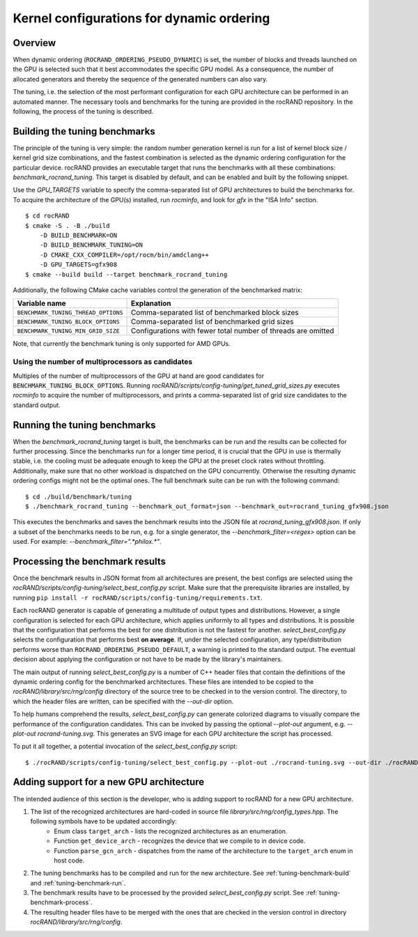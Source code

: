 .. meta::
   :description: rocRAND documentation and API reference library
   :keywords: rocRAND, ROCm, API, documentation

.. _dynamic-ordering-configuration:

=============================================================
Kernel configurations for dynamic ordering
=============================================================

Overview
========

When dynamic ordering (``ROCRAND_ORDERING_PSEUDO_DYNAMIC``) is set, the number of blocks and threads launched on the GPU is selected such that it best accommodates the specific GPU model. As a consequence, the number of allocated generators and thereby the sequence of the generated numbers can also vary.

The tuning, i.e. the selection of the most performant configuration for each GPU architecture can be performed in an automated manner. The necessary tools and benchmarks for the tuning are provided in the rocRAND repository. In the following, the process of the tuning is described.

.. _tuning-benchmark-build:

Building the tuning benchmarks
==============================

The principle of the tuning is very simple: the random number generation kernel is run for a list of kernel block size / kernel grid size combinations, and the fastest combination is selected as the dynamic ordering configuration for the particular device. rocRAND provides an executable target that runs the benchmarks with all these combinations: `benchmark_rocrand_tuning`. This target is disabled by default, and can be enabled and built by the following snippet.

Use the `GPU_TARGETS` variable to specify the comma-separated list of GPU architectures to build the benchmarks for. To acquire the architecture of the GPU(s) installed, run `rocminfo`, and look for `gfx` in the "ISA Info" section. ::

    $ cd rocRAND
    $ cmake -S . -B ./build
        -D BUILD_BENCHMARK=ON
        -D BUILD_BENCHMARK_TUNING=ON
        -D CMAKE_CXX_COMPILER=/opt/rocm/bin/amdclang++
        -D GPU_TARGETS=gfx908
    $ cmake --build build --target benchmark_rocrand_tuning

Additionally, the following CMake cache variables control the generation of the benchmarked matrix:

========================================== ===============================================================
Variable name                              Explanation
========================================== ===============================================================
``BENCHMARK_TUNING_THREAD_OPTIONS``        Comma-separated list of benchmarked block sizes
``BENCHMARK_TUNING_BLOCK_OPTIONS``         Comma-separated list of benchmarked grid sizes
``BENCHMARK_TUNING_MIN_GRID_SIZE``         Configurations with fewer total number of threads are omitted
========================================== ===============================================================

Note, that currently the benchmark tuning is only supported for AMD GPUs. 

Using the number of multiprocessors as candidates
-------------------------------------------------

Multiples of the number of multiprocessors of the GPU at hand are good candidates for ``BENCHMARK_TUNING_BLOCK_OPTIONS``. Running `rocRAND/scripts/config-tuning/get_tuned_grid_sizes.py` executes `rocminfo` to acquire the number of multiprocessors, and prints a comma-separated list of grid size candidates to the standard output.

.. _tuning-benchmark-run:

Running the tuning benchmarks
=============================

When the `benchmark_rocrand_tuning` target is built, the benchmarks can be run and the results can be collected for further processing. Since the benchmarks run for a longer time period, it is crucial that the GPU in use is thermally stable, i.e. the cooling must be adequate enough to keep the GPU at the preset clock rates without throttling. Additionally, make sure that no other workload is dispatched on the GPU concurrently. Otherwise the resulting dynamic ordering configs might not be the optimal ones. The full benchmark suite can be run with the following command: ::

    $ cd ./build/benchmark/tuning
    $ ./benchmark_rocrand_tuning --benchmark_out_format=json --benchmark_out=rocrand_tuning_gfx908.json

This executes the benchmarks and saves the benchmark results into the JSON file at `rocrand_tuning_gfx908.json`. If only a subset of the benchmarks needs to be run, e.g. for a single generator, the `--benchmark_filter=<regex>` option can be used. For example: `--benchmark_filter=".*philox.*"`.

.. _tuning-benchmark-process:

Processing the benchmark results
================================

Once the benchmark results in JSON format from all architectures are present, the best configs are selected using the `rocRAND/scripts/config-tuning/select_best_config.py` script. Make sure that the prerequisite libraries are installed, by running ``pip install -r rocRAND/scripts/config-tuning/requirements.txt``.

Each rocRAND generator is capable of generating a multitude of output types and distributions. However, a single configuration is selected for each GPU architecture, which applies uniformly to all types and distributions. It is possible that the configuration that performs the best for one distribution is not the fastest for another. `select_best_config.py` selects the configuration that performs best **on average**. If, under the selected configuration, any type/distribution performs worse than ``ROCRAND_ORDERING_PSEUDO_DEFAULT``, a warning is printed to the standard output. The eventual decision about applying the configuration or not have to be made by the library's maintainers.

The main output of running `select_best_config.py` is a number of C++ header files that contain the definitions of the dynamic ordering config for the benchmarked architectures. These files are intended to be copied to the `rocRAND/library/src/rng/config` directory of the source tree to be checked in to the version control. The directory, to which the header files are written, can be specified with the `--out-dir` option.

To help humans comprehend the results, `select_best_config.py` can generate colorized diagrams to visually compare the performance of the configuration candidates. This can be invoked by passing the optional `--plot-out` argument, e.g. `--plot-out rocrand-tuning.svg`. This generates an SVG image for each GPU architecture the script has processed.

To put it all together, a potential invocation of the `select_best_config.py` script: ::

    $ ./rocRAND/scripts/config-tuning/select_best_config.py --plot-out ./rocrand-tuning.svg --out-dir ./rocRAND/library/src/rng/config/ ./rocRAND/build/benchmark/tuning/rocrand_tuning_gfx908.json ./rocRAND/build/benchmark/tuning/rocrand_tuning_gfx1030.json

Adding support for a new GPU architecture
=========================================

The intended audience of this section is the developer, who is adding support to rocRAND for a new GPU architecture.

1. The list of the recognized architectures are hard-coded in source file `library/src/rng/config_types.hpp`. The following symbols have to be updated accordingly:
    * Enum class ``target_arch`` - lists the recognized architectures as an enumeration.
    * Function ``get_device_arch`` - recognizes the device that we compile to in device code.
    * Function ``parse_gcn_arch`` - dispatches from the name of the architecture to the ``target_arch`` enum in host code.
2. The tuning benchmarks has to be compiled and run for the new architecture. See :ref:`tuning-benchmark-build` and :ref:`tuning-benchmark-run`.
3. The benchmark results have to be processed by the provided `select_best_config.py` script. See :ref:`tuning-benchmark-process`.
4. The resulting header files have to be merged with the ones that are checked in the version control in directory `rocRAND/library/src/rng/config`.
